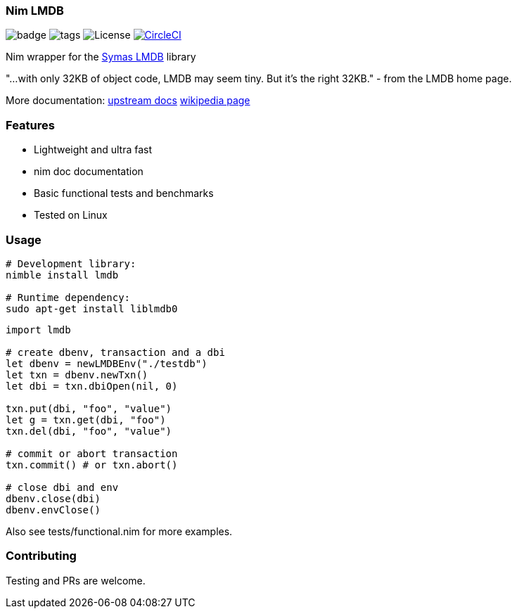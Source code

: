 
=== Nim LMDB

image:https://img.shields.io/badge/status-alpha-orange.svg[badge]
image:https://img.shields.io/github/tag/FedericoCeratto/nim-lmdb.svg[tags]
image:https://img.shields.io/badge/License-OpenLDAP-blue.svg[License]
image:https://circleci.com/gh/FedericoCeratto/nim-lmdb.svg?style=svg["CircleCI", link="https://circleci.com/gh/FedericoCeratto/nim-lmdb"]

Nim wrapper for the https://symas.com/lmdb/[Symas LMDB] library

"...with only 32KB of object code, LMDB may seem tiny. But it’s the right 32KB."
 - from the LMDB home page.

More documentation: http://www.lmdb.tech/doc/[upstream docs] https://en.wikipedia.org/wiki/Lightning_Memory-Mapped_Database[wikipedia page]

### Features

* Lightweight and ultra fast
* nim doc documentation
* Basic functional tests and benchmarks
* Tested on Linux

### Usage

[source,bash]
----
# Development library:
nimble install lmdb

# Runtime dependency:
sudo apt-get install liblmdb0
----

[source,nim]
----
import lmdb

# create dbenv, transaction and a dbi
let dbenv = newLMDBEnv("./testdb")
let txn = dbenv.newTxn()
let dbi = txn.dbiOpen(nil, 0)

txn.put(dbi, "foo", "value")
let g = txn.get(dbi, "foo")
txn.del(dbi, "foo", "value")

# commit or abort transaction
txn.commit() # or txn.abort()

# close dbi and env
dbenv.close(dbi)
dbenv.envClose()
----

Also see tests/functional.nim for more examples.

### Contributing

Testing and PRs are welcome.
